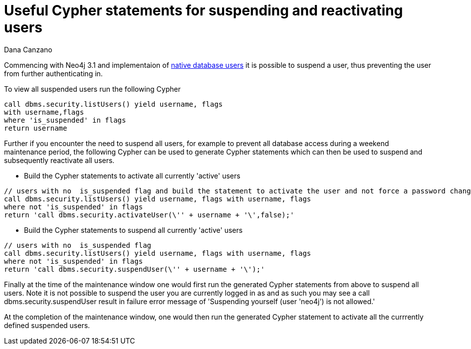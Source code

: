 = Useful Cypher statements for suspending and reactivating users
:slug: useful-cypher-statements-for-suspending-and-reactivating-users
:author: Dana Canzano
:neo4j-versions: 3.1
:tags: suspend, activate, security, user
:public:
:category: operations

Commencing with Neo4j 3.1 and implementaion of https://neo4j.com/docs/operations-manual/current/security/authentication-authorization/native-user-role-management/[native database users]
it is possible to suspend a user, thus preventing the user from further authenticating in.

To view all suspended users run the following Cypher

----
call dbms.security.listUsers() yield username, flags 
with username,flags 
where 'is_suspended' in flags
return username
----

Further if you encounter the need to suspend all users, for example to prevent all database access during a weekend maintenance period, 
the following Cypher can be used to generate Cypher statements which can then be used to suspend and subsequently reactivate all users.

*  Build the Cypher statements to activate all currently 'active' users

----
// users with no  is_suspended flag and build the statement to activate the user and not force a password change
call dbms.security.listUsers() yield username, flags with username, flags 
where not 'is_suspended' in flags  
return 'call dbms.security.activateUser(\'' + username + '\',false);'
----

*  Build the Cypher statements to suspend all currently 'active' users

----
// users with no  is_suspended flag
call dbms.security.listUsers() yield username, flags with username, flags 
where not 'is_suspended' in flags  
return 'call dbms.security.suspendUser(\'' + username + '\');'
----


Finally at the time of the maintenance window one would first run the generated Cypher statements from above to suspend all users.  
Note it is not possible to suspend the user you are currently logged in as and as such you may see a call dbms.security.suspendUser
result in failure error message of 'Suspending yourself (user 'neo4j') is not allowed.'

At the completion of the maintenance window, one would then run the generated Cypher statement to activate all the 
currrently defined suspended users.
